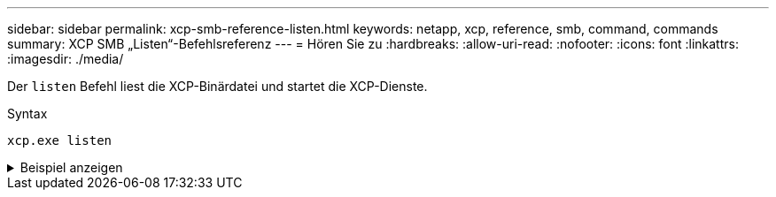 ---
sidebar: sidebar 
permalink: xcp-smb-reference-listen.html 
keywords: netapp, xcp, reference, smb, command, commands 
summary: XCP SMB „Listen“-Befehlsreferenz 
---
= Hören Sie zu
:hardbreaks:
:allow-uri-read: 
:nofooter: 
:icons: font
:linkattrs: 
:imagesdir: ./media/


[role="lead"]
Der `listen` Befehl liest die XCP-Binärdatei und startet die XCP-Dienste.

.Syntax
[source, cli]
----
xcp.exe listen
----
.Beispiel anzeigen
[%collapsible]
====
[listing]
----
c:\NetApp\XCP>xcp.exe listen
* Serving Flask app "xcp_rest_smb_app" (lazy loading)
* Environment: production
  WARNING: This is a development server. Do not use it in a production deployment. Use a production WSGI server instead.
* Debug mode: off
----
====